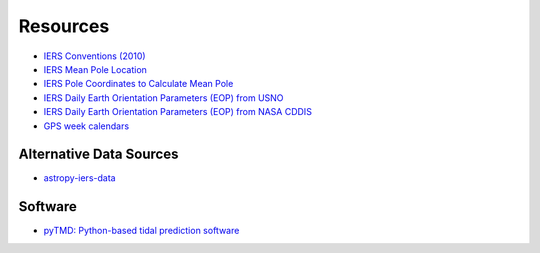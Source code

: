 =========
Resources
=========

- `IERS Conventions (2010) <https://iers-conventions.obspm.fr/>`_
- `IERS Mean Pole Location <https://hpiers.obspm.fr/iers/eop/eopc01/mean-pole.tab>`_
- `IERS Pole Coordinates to Calculate Mean Pole <https://hpiers.obspm.fr/iers/eop/eopc01/eopc01.1900-now.dat>`_
- `IERS Daily Earth Orientation Parameters (EOP) from USNO <http://www.usno.navy.mil/USNO/earth-orientation/eo-products/weekly>`_
- `IERS Daily Earth Orientation Parameters (EOP) from NASA CDDIS <ftp://cddis.nasa.gov/products/iers/finals.all>`_
- `GPS week calendars <https://geodesy.noaa.gov/CORS/resources/GPS_CALS/>`_

Alternative Data Sources
########################

- `astropy-iers-data <https://github.com/astropy/astropy-iers-data>`_

Software
########

- `pyTMD: Python-based tidal prediction software <https://github.com/tsutterley/pyTMD>`_
